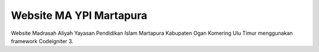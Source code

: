 ###################
Website MA YPI Martapura
###################

Website Madrasah Aliyah Yayasan Pendidikan Islam Martapura Kabupaten Ogan Komering Ulu Timur menggunakan framework Codeigniter 3.